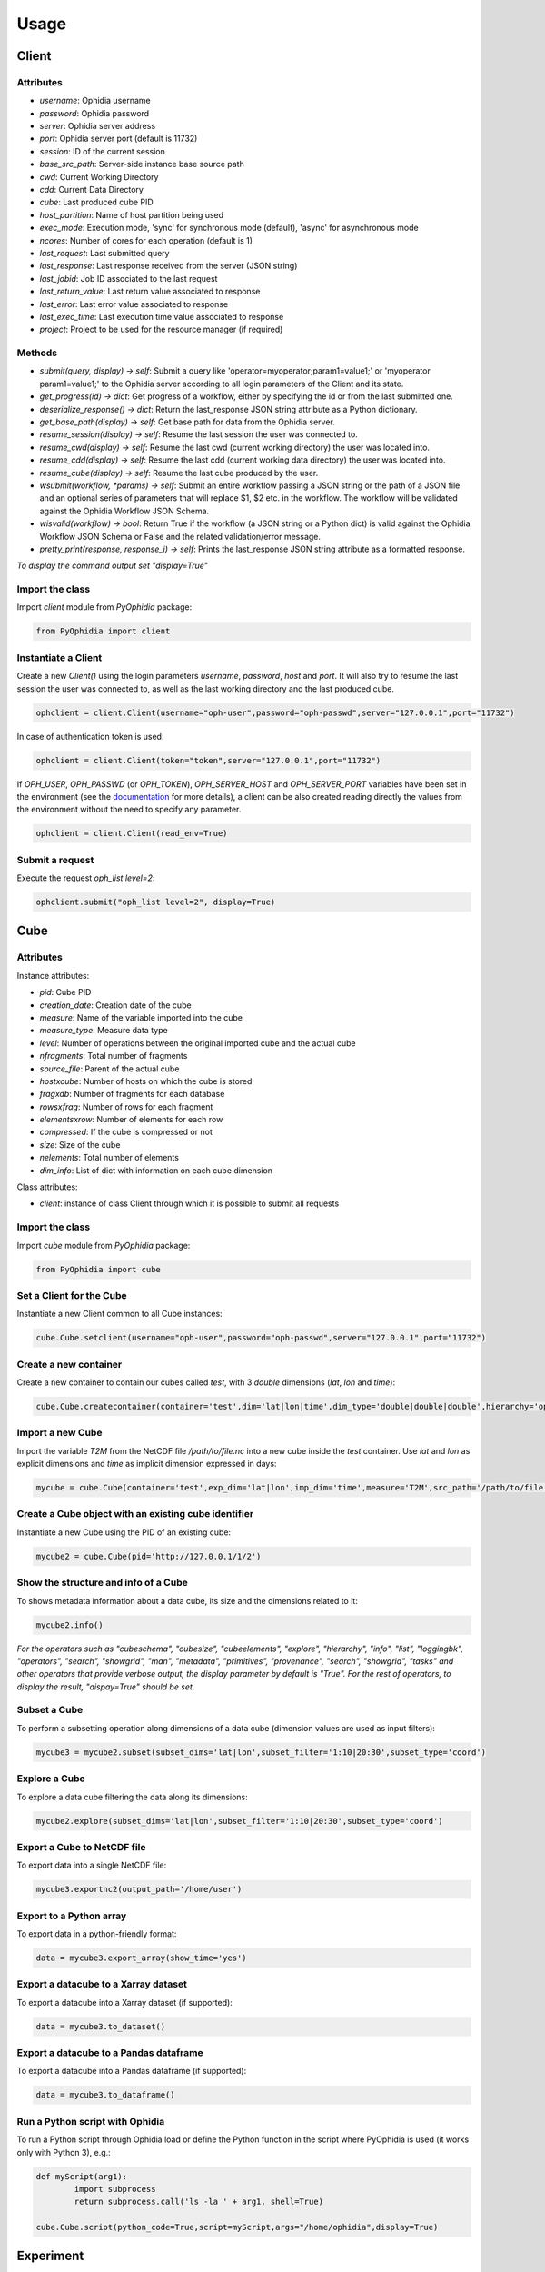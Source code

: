 Usage
=====

Client
------

Attributes
^^^^^^^^^^

- *username*: Ophidia username
- *password*: Ophidia password
- *server*: Ophidia server address
- *port*: Ophidia server port (default is 11732)
- *session*: ID of the current session
- *base_src_path*: Server-side instance base source path
- *cwd*: Current Working Directory
- *cdd*: Current Data Directory
- *cube*: Last produced cube PID
- *host_partition*: Name of host partition being used
- *exec_mode*: Execution mode, 'sync' for synchronous mode (default), 'async' for asynchronous mode
- *ncores*: Number of cores for each operation (default is 1)
- *last_request*: Last submitted query
- *last_response*: Last response received from the server (JSON string)
- *last_jobid*: Job ID associated to the last request
- *last_return_value*: Last return value associated to response
- *last_error*: Last error value associated to response
- *last_exec_time*: Last execution time value associated to response
- *project*: Project to be used for the resource manager (if required)

Methods
^^^^^^^

- *submit(query, display) -> self*: Submit a query like 'operator=myoperator;param1=value1;' or 'myoperator param1=value1;' to the Ophidia server according to all login parameters of the Client and its state.
- *get_progress(id) -> dict*: Get progress of a workflow, either by specifying the id or from the last submitted one.
- *deserialize_response() -> dict*: Return the last_response JSON string attribute as a Python dictionary.
- *get_base_path(display) -> self*: Get base path for data from the Ophidia server.
- *resume_session(display) -> self*: Resume the last session the user was connected to.
- *resume_cwd(display) -> self*: Resume the last cwd (current working directory) the user was located into.
- *resume_cdd(display) -> self*: Resume the last cdd (current working data directory) the user was located into.
- *resume_cube(display) -> self*: Resume the last cube produced by the user.
- *wsubmit(workflow, \*params) -> self*: Submit an entire workflow passing a JSON string or the path of a JSON file and an optional series of parameters that will replace $1, $2 etc. in the workflow. The workflow will be validated against the Ophidia Workflow JSON Schema.
- *wisvalid(workflow) -> bool*: Return True if the workflow (a JSON string or a Python dict) is valid against the Ophidia Workflow JSON Schema or False and the related validation/error message.
- *pretty_print(response, response_i) -> self*: Prints the last_response JSON string attribute as a formatted response.

*To display the command output set "display=True"* 

Import the class
^^^^^^^^^^^^^^^^

Import *client* module from *PyOphidia* package:

.. code-block:: python

   from PyOphidia import client

Instantiate a Client
^^^^^^^^^^^^^^^^^^^

Create a new *Client()* using the login parameters *username*, *password*, *host* and *port*.
It will also try to resume the last session the user was connected to, as well as the last working directory and the last produced cube.

.. code-block:: python

   ophclient = client.Client(username="oph-user",password="oph-passwd",server="127.0.0.1",port="11732")

In case of authentication token is used:

.. code-block:: python

   ophclient = client.Client(token="token",server="127.0.0.1",port="11732")

If *OPH_USER*, *OPH_PASSWD* (or *OPH_TOKEN*), *OPH_SERVER_HOST* and *OPH_SERVER_PORT* variables have been set in the environment (see the documentation_ for more details), a client can be also created reading directly the values from the environment without the need to specify any parameter. 

.. code-block:: python

   ophclient = client.Client(read_env=True)

Submit a request
^^^^^^^^^^^^^^^^

Execute the request *oph_list level=2*:

.. code-block:: python

   ophclient.submit("oph_list level=2", display=True)

Cube
----

Attributes
^^^^^^^^^^

Instance attributes:

- *pid*: Cube PID
- *creation_date*: Creation date of the cube
- *measure*: Name of the variable imported into the cube
- *measure_type*: Measure data type
- *level*: Number of operations between the original imported cube and the actual cube
- *nfragments*: Total number of fragments
- *source_file*: Parent of the actual cube
- *hostxcube*: Number of hosts on which the cube is stored
- *fragxdb*: Number of fragments for each database
- *rowsxfrag*: Number of rows for each fragment
- *elementsxrow*: Number of elements for each row
- *compressed*: If the cube is compressed or not
- *size*: Size of the cube
- *nelements*: Total number of elements
- *dim_info*: List of dict with information on each cube dimension

Class attributes:

- *client*: instance of class Client through which it is possible to submit all requests

Import the class
^^^^^^^^^^^^^^^^

Import *cube* module from *PyOphidia* package:

.. code-block:: python

   from PyOphidia import cube

Set a Client for the Cube
^^^^^^^^^^^^^^^^^^^^^^^^^

Instantiate a new Client common to all Cube instances:

.. code-block:: python

   cube.Cube.setclient(username="oph-user",password="oph-passwd",server="127.0.0.1",port="11732")

Create a new container
^^^^^^^^^^^^^^^^^^^^^^

Create a new container to contain our cubes called *test*, with 3 *double* dimensions (*lat*, *lon* and *time*):

.. code-block:: python

   cube.Cube.createcontainer(container='test',dim='lat|lon|time',dim_type='double|double|double',hierarchy='oph_base|oph_base|oph_time')

Import a new Cube
^^^^^^^^^^^^^^^^^

Import the variable *T2M* from the NetCDF file */path/to/file.nc* into a new cube inside the *test* container. Use *lat* and *lon* as explicit dimensions and *time* as implicit dimension expressed in days:

.. code-block:: python

   mycube = cube.Cube(container='test',exp_dim='lat|lon',imp_dim='time',measure='T2M',src_path='/path/to/file.nc',exp_concept_level='c|c',imp_concept_level='d')

Create a Cube object with an existing cube identifier
^^^^^^^^^^^^^^^^^^^^^^^^^^^^^^^^^^^^^^^^^^^^^^^^^^^^^

Instantiate a new Cube using the PID of an existing cube:

.. code-block:: python

   mycube2 = cube.Cube(pid='http://127.0.0.1/1/2')

Show the structure and info of a Cube
^^^^^^^^^^^^^^^^^^^^^^^^^^^^^^^^^^^^^

To shows metadata information about a data cube, its size and the dimensions related to it:

.. code-block:: python

   mycube2.info()

*For the operators such as "cubeschema", "cubesize", "cubeelements", "explore", "hierarchy", "info", "list", "loggingbk", "operators", "search", "showgrid", "man", "metadata", "primitives", "provenance", "search", "showgrid", "tasks" and other operators that provide verbose output, the display parameter by default is "True". For the rest of operators, to display the result, "dispay=True" should be set.*

Subset a Cube
^^^^^^^^^^^^^

To perform a subsetting operation along dimensions of a data cube (dimension values are used as input filters):

.. code-block:: python

   mycube3 = mycube2.subset(subset_dims='lat|lon',subset_filter='1:10|20:30',subset_type='coord')

Explore a Cube
^^^^^^^^^^^^^^

To explore a data cube filtering the data along its dimensions:

.. code-block:: python

   mycube2.explore(subset_dims='lat|lon',subset_filter='1:10|20:30',subset_type='coord')

Export a Cube to NetCDF file
^^^^^^^^^^^^^^^^^^^^^^^^^^^^

To export data into a single NetCDF file:

.. code-block:: python

   mycube3.exportnc2(output_path='/home/user')

Export to a Python array
^^^^^^^^^^^^^^^^^^^^^^^^

To export data in a python-friendly format:

.. code-block:: python

   data = mycube3.export_array(show_time='yes')

Export a datacube to a Xarray dataset
^^^^^^^^^^^^^^^^^^^^^^^^^^^^^^^^^^^^^

To export a datacube into a Xarray dataset (if supported):

.. code-block:: python

   data = mycube3.to_dataset()

Export a datacube to a Pandas dataframe
^^^^^^^^^^^^^^^^^^^^^^^^^^^^^^^^^^^^^^^

To export a datacube into a Pandas dataframe (if supported):

.. code-block:: python

   data = mycube3.to_dataframe()

Run a Python script with Ophidia
^^^^^^^^^^^^^^^^^^^^^^^^^^^^^^^^

To run a Python script through Ophidia load or define the Python function in the script where PyOphidia is used (it works only with Python 3), e.g.:

.. code-block:: python

	def myScript(arg1):
		import subprocess
		return subprocess.call('ls -la ' + arg1, shell=True)

	cube.Cube.script(python_code=True,script=myScript,args="/home/ophidia",display=True)

Experiment
----------

Experiment attributes
^^^^^^^^^^^^^^^^^^^^^
- *exec_mode*: Execution mode, 'sync' for synchronous mode (default), 'async' for asynchronous mode
- *on_error*: Error mode, behavior in case of error
- *on_exit*: Exit mode, behaviour in case of completion
- *run*: Run mode, enable actual execution, 'yes' (default) or 'no'
- *nthreads*: Number of threads for data processing operation (default is 1)
- *ncores*: Number of cores for each operation (default is 1)
- *host_partition*: Name of host partition being used

Experiment methods
^^^^^^^^^^^^^^^^^^
Instance methods:

- *addTask(task)*: add a task to the workflow experiment.
- *getTask(taskname) -> Task*: retrieve the Task object from the workflow experiment with the given task name
- *save(experimentname)*: save the experiment as a JSON document
- *newTask(operator, arguments, dependencies, name, ...) -> Task*: add a new Task in the experiment without the need of creating a Task object
- *newSubexperiment(self, experiment, params, dependency) -> Task*: embed an experiment into another experiment
- *isvalid() -> bool*: check the workflow experiment definition validity
- *check(filename, display) -> bool*: check the experiment definition validity and display the graph of the experiment structure

Class methods:

- *load(file) -> Experiment*: load an experiment from the JSON document
- *validate(file) -> bool*: check the workflow experiment definition validity

Import Experiment
^^^^^^^^^^^^^^^^^
Import *Experiment* module from *PyOphidia* package:

.. code-block:: python

   from PyOphidia import Experiment

Create an experiment
^^^^^^^^^^^^^^^^^^^^
Create a simple experiment consisting of a single task (an Ophidia operator):

.. code-block:: python

	e1 = Experiment(name="Sample experiment", author="sample author",
		          abstract='Sample workflow')
	t1 = e1.newTask(name="Sample task", type="ophidia", operator="oph_list", 
		          on_error="skip", arguments={"level": "2"})

Task dependency management
^^^^^^^^^^^^^^^^^^^^^^^^^^
Dependency can be specified to enforce an order in the execution of the tasks. Starting from the previous example, a dependent task is added (e.g., an Ophidia operator):

.. code-block:: python

	t2 = e1.newTask(name="Sample task 2", type="ophidia", operator='oph_createcontainer', 
	                arguments={'container': "test", 'dim': 'lat|lon|time'},
	                dependencies={t1: None}) 

Dynamic replacement of argument values in tasks
^^^^^^^^^^^^^^^^^^^^^^^^^^^^^^^^^^^^^^^^^^^^^^^
Arguments value can be dynamically replaced in an experiment upon submission time. Considering the previous example, the container argument value can be made dynamic:

.. code-block:: python

	t2 = e1.newTask(name="Sample task 2", type="ophidia", operator='oph_createcontainer', 
	                arguments={'container': "$1", 'dim': 'lat|lon|time'},
	                dependencies={t1: None})

Implement a loop in the experiment
^^^^^^^^^^^^^^^^^^^^^^^^^^^^^^^^^^
A loop starts with the for operator and ends with endfor operator. The parallel argument allows the activation of the parallel execution mode. All the tasks with a dependency on the Start Loop task are performed within the loop:

.. code-block:: python

	t1 = e1.newTask(name="Start loop", type="control", operator="for", 
		          arguments={"key": "index", "values": "1|2", "parallel": "yes"})
	t2 = e1.newTask(name="Import", type="ophidia", operator="oph_importnc", 
		          arguments={"measure": "tasmax", "imp_dim": "time", "input": "tasmax_@{index}.nc"}, 
		          dependencies={"t1": ""})
	t3 = e1.newTask(name="End loop", type="control", operator="endfor", 
		          dependencies={"t2": "cube"})

Implement a selection block in the experiment
^^^^^^^^^^^^^^^^^^^^^^^^^^^^^^^^^^^^^^^^^^^^^
The flow control constructs ("if", "elseif", "else" and "endif") can be used to declare a selection statement:

.. code-block:: python

	t1 = e1.newTask(name="If block", type="control", operator='if', 
		          arguments={'condition': '$1'})
	t2 = e1.newTask(name="Import data", type="ophidia", operator='oph_importnc',
		          arguments={'measure': 'tasmax', 'imp_dim': 'time', 'input': 'tasmax.nc'},
		          dependencies={t1:''})
	t3 = e1.newTask(name="Endif block", type="control", operator='endif', arguments={},
		          dependencies={t2:''})

Error management of experiments 
^^^^^^^^^^^^^^^^^^^^^^^^^^^^^^^
Different behaviours can be specified for the experiment in case of an error during its execution via the 'on_error' argument. If set to "abort", an error in a task will cause the entire workflow to end; in case of "skip" only the failed task is skipped; with "continue" the failed task and all its dependencies are skipped; while with "repeat" the task execution will be repeated. 

.. code-block:: python

	e1 = Experiment(name="Sample experiment", author="sample author",
		          abstract='Sample workflow', on_error="abort")

Save an experiment
^^^^^^^^^^^^^^^^^^
Save the experiment as JSON document

.. code-block:: python

	e1.save("example.json")

Validate an experiment
^^^^^^^^^^^^^^^^^^^^^^
Validate the experiment document before the submission

.. code-block:: python

	e1.check()

Workflow
--------

Workflow attributes
^^^^^^^^^^^^^^^^^^^
- *client*: instance of class Client through which it is possible to submit all requests
- *experiment_name*: name of the experiment associated with the workflow
- *runtime_task_graph* : last response received from the server (JSON string)

Workflow methods
^^^^^^^^^^^^^^^^
Instance methods:

- *submit(args, checkpoint) -> int*: submit the workflow
- *cancel()*: cancel the running workflow
- *monitor(frequency, iterative, display):*: monitor the progress of the workflow execution
- *build_provenance(output_file, output_format, display) -> str*: build the provenance file associated with the workflow

Class methods:

- *setclient(cls, client)*: associate an instance of Client to any instance of Workflow

Import Workflow
^^^^^^^^^^^^^^^
Import *Workflow* module from *PyOphidia* package:

.. code-block:: python

   from PyOphidia import Workflow

Submit an experiment for execution
^^^^^^^^^^^^^^^^^^^^^^^^^^^^^^^^^^
Submit the experiment created for execution to Ophidia Server

.. code-block:: python

	w1 = Workflow(Experiment.load("example.json"))
	w1.submit("2")

Monitor a running workflow
^^^^^^^^^^^^^^^^^^^^^^^^^^
Monitor a workflow running on the Ophidia platform. The visual mode argument shows a graphical view of the experiment execution status

.. code-block:: python

	w1.monitor(visual_mode=True)

Cancel a workflow execution
^^^^^^^^^^^^^^^^^^^^^^^^^^^
Cancel the executuon of a workflow.

.. code-block:: python

	w1.cancel()

Load an experiment
^^^^^^^^^^^^^^^^^^
Load an experiment from the JSON document

	e1 = Experiment.load("example.json")

Additional information on the methods
^^^^^^^^^^^^^^^^^^^^^^^^^^^^^^^^^^^^^
Docstrings are available for the Workflow, Experiment and Task classes. To get additional information run:

.. code-block:: python

	from PyOphidia import Workflow, Experiment, Task
	help(Workflow)
	help(Experiment)
	help(Task)

Run an experiment with the CLI
^^^^^^^^^^^^^^^^^^^^^^^^^^^^^^
To configure the tool, append the reference to folder PyOphidia/utils to PATH, by running the following commands from the main folder of PyOphidia:

.. code-block:: bash

	cd PyOphidia/utils
	export PATH=$PATH:$PWD

To submit the execution of an experiment document to Ophidia Server:

.. code-block:: python

	$ wclient -w example.json 2

To submit an experiment and monitor its execution to Ophidia Server:

.. code-block:: python

	$ wclient -w example.json 2 -m

To cancel a running workflow:

.. code-block:: python

	$ wclient -c -i <workflow_id>

A full experiment example
^^^^^^^^^^^^^^^^^^^^^^^^^
The following code show a full experiment composed of CDO tasks, the commands to save the related JSON file and for its submission

.. code-block:: python

	from PyOphidia import Workflow, Experiment, Task
	 
	e1 = Experiment(name="CDO-based experiment example",
		      author="ESiWACE2",
		      abstract="Sample experiment with CDO")
	t1 = e1.newTask(name="Regrid",
		      type="cdo",
		      operator='-remapbil,r90x45',
		      arguments={'input': '/path/to/infile.nc', 
	                     'output': '/path/to/outfile.nc'})
	t2 = e1.newTask(name="Max",
		      type="cdo",
		      operator='-timmax',
		      arguments={'output': '/path/to/outfile_max.nc'},
		      dependencies={t1:'input'})
	t3 = e1.newTask(name="Min",
		      type="cdo",
		      operator='-timmin',
		      arguments={'output': '/path/to/outfile_min.nc'},
		      dependencies={t1:'input'})
	t4 = e1.newTask(name="Avg",
		      type="cdo",
		      operator='-timavg',
		      arguments={'output': '/path/to/outfile_avg.nc'},
		      dependencies={t1:'input'})

	e1.save("example.json")
	e1.check()

	w1 = Workflow(e1)
	w1.submit()

.. _documentation: https://ophidia.cmcc.it/documentation/users/terminal/term_advanced.html#oph-terminal-environment

